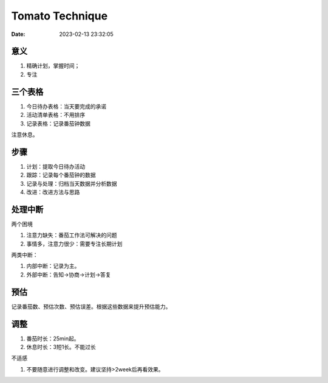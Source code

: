 
====================
Tomato Technique
====================

:Date:   2023-02-13 23:32:05


意义
-----
1. 精确计划，掌握时间；
2. 专注

三个表格
---------
1. 今日待办表格：当天要完成的承诺
2. 活动清单表格：不用排序
3. 记录表格：记录番茄钟数据

注意休息。

步骤
------
1. 计划：提取今日待办活动
2. 跟踪：记录每个番茄钟的数据
3. 记录与处理：归档当天数据并分析数据
4. 改进：改进方法与思路

处理中断
--------
两个困境

1. 注意力缺失：番茄工作法可解决的问题
2. 事情多，注意力很少：需要专注长期计划

两类中断：

1. 内部中断：记录为主。
2. 外部中断：告知->协商->计划->答复


预估
------
记录番茄数、预估次数、预估误差。根据这些数据来提升预估能力。



调整
------
1. 番茄时长：25min起。
2. 休息时长：3短1长。不能过长

不适感

1. 不要随意进行调整和改变。建议坚持>2week后再看效果。

